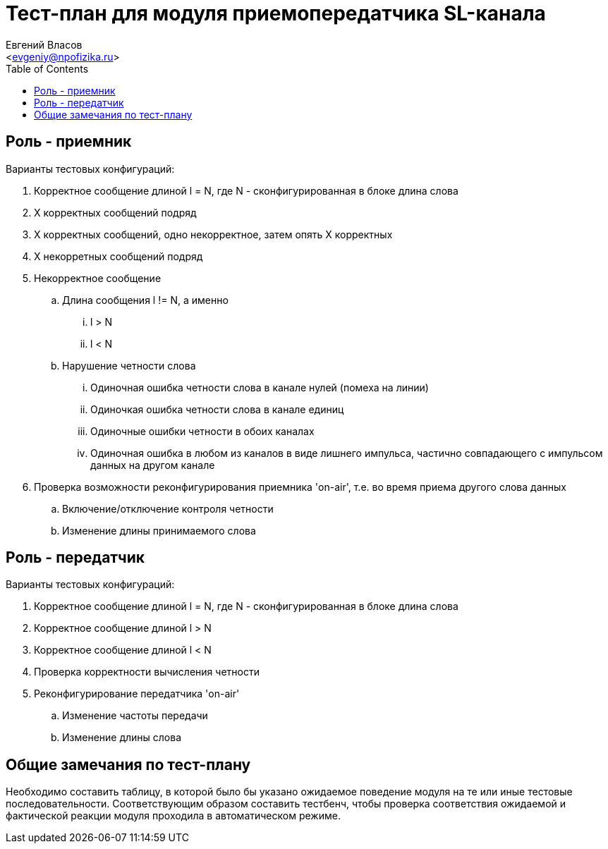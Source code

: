 = Тест-план для модуля приемопередатчика SL-канала
===========
:Author:    Евгений Власов
:Email:     <evgeniy@npofizika.ru>
:Date:      04.10.2017
:Revision:  0.1
:toc: 		right
:icons: 	font
:source-highlighter: rouge

[[role-receiver]]
== Роль - приемник
.Варианты тестовых конфигураций:
. Корректное сообщение длиной l = N, где N - сконфигурированная в блоке длина слова
. X корректных сообщений подряд
. Х корректных сообщений, одно некорректное, затем опять Х корректных
. Х некорретных сообщений подряд
. Некорректное сообщение
.. Длина сообщения l != N, а именно
... l > N
... l < N
.. Нарушение четности слова
... Одиночная ошибка четности слова в канале нулей (помеха на линии)
... Одиночкая ошибка четности слова в канале единиц
... Одиночные ошибки четности в обоих каналах
... Одиночная ошибка в любом из каналов в виде лишнего импульса, частично совпадающего с импульсом данных на другом канале
. Проверка возможности реконфигурирования приемника 'on-air', т.е. во время приема другого слова данных
.. Включение/отключение контроля четности
.. Изменение длины принимаемого слова

[[role-transmitter]]
== Роль - передатчик
.Варианты тестовых конфигураций:
. Корректное сообщение длиной l = N, где N - сконфигурированная в блоке длина слова
. Корректное сообщение длиной l > N
. Корректное сообщение длиной l < N
. Проверка корректности вычисления четности
. Реконфигурирование передатчика 'on-air'
.. Изменение частоты передачи
.. Изменение длины слова

[[comments]]
== Общие замечания по тест-плану

Необходимо составить таблицу, в которой было бы указано ожидаемое поведение модуля на те или иные тестовые последовательности. Соответствующим образом составить тестбенч, чтобы проверка соответствия ожидаемой и фактической реакции модуля проходила в автоматическом режиме.

